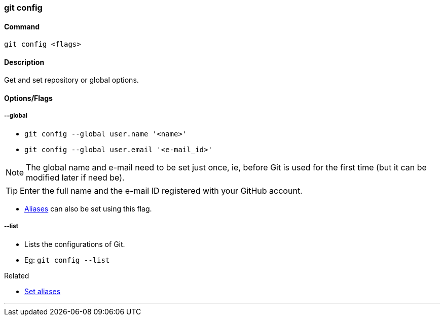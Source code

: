 
=== git config

==== Command

`git config <flags>`

==== Description

Get and set repository or global options.

==== Options/Flags

===== --global

* `git config --global user.name '<name>'`
* `git config --global user.email '<e-mail_id>'`

NOTE: The global name and e-mail need to be set just once, ie, before Git is used for the first time (but it can be modified later if need be).

TIP: Enter the full name and the e-mail ID registered with your GitHub account.

* link:index.html#_aliases[Aliases] can also be set using this flag.

===== --list
* Lists the configurations of Git.
* Eg: `git config --list`

.Related
****
* link:index.html#_aliases[Set aliases]
****

'''
